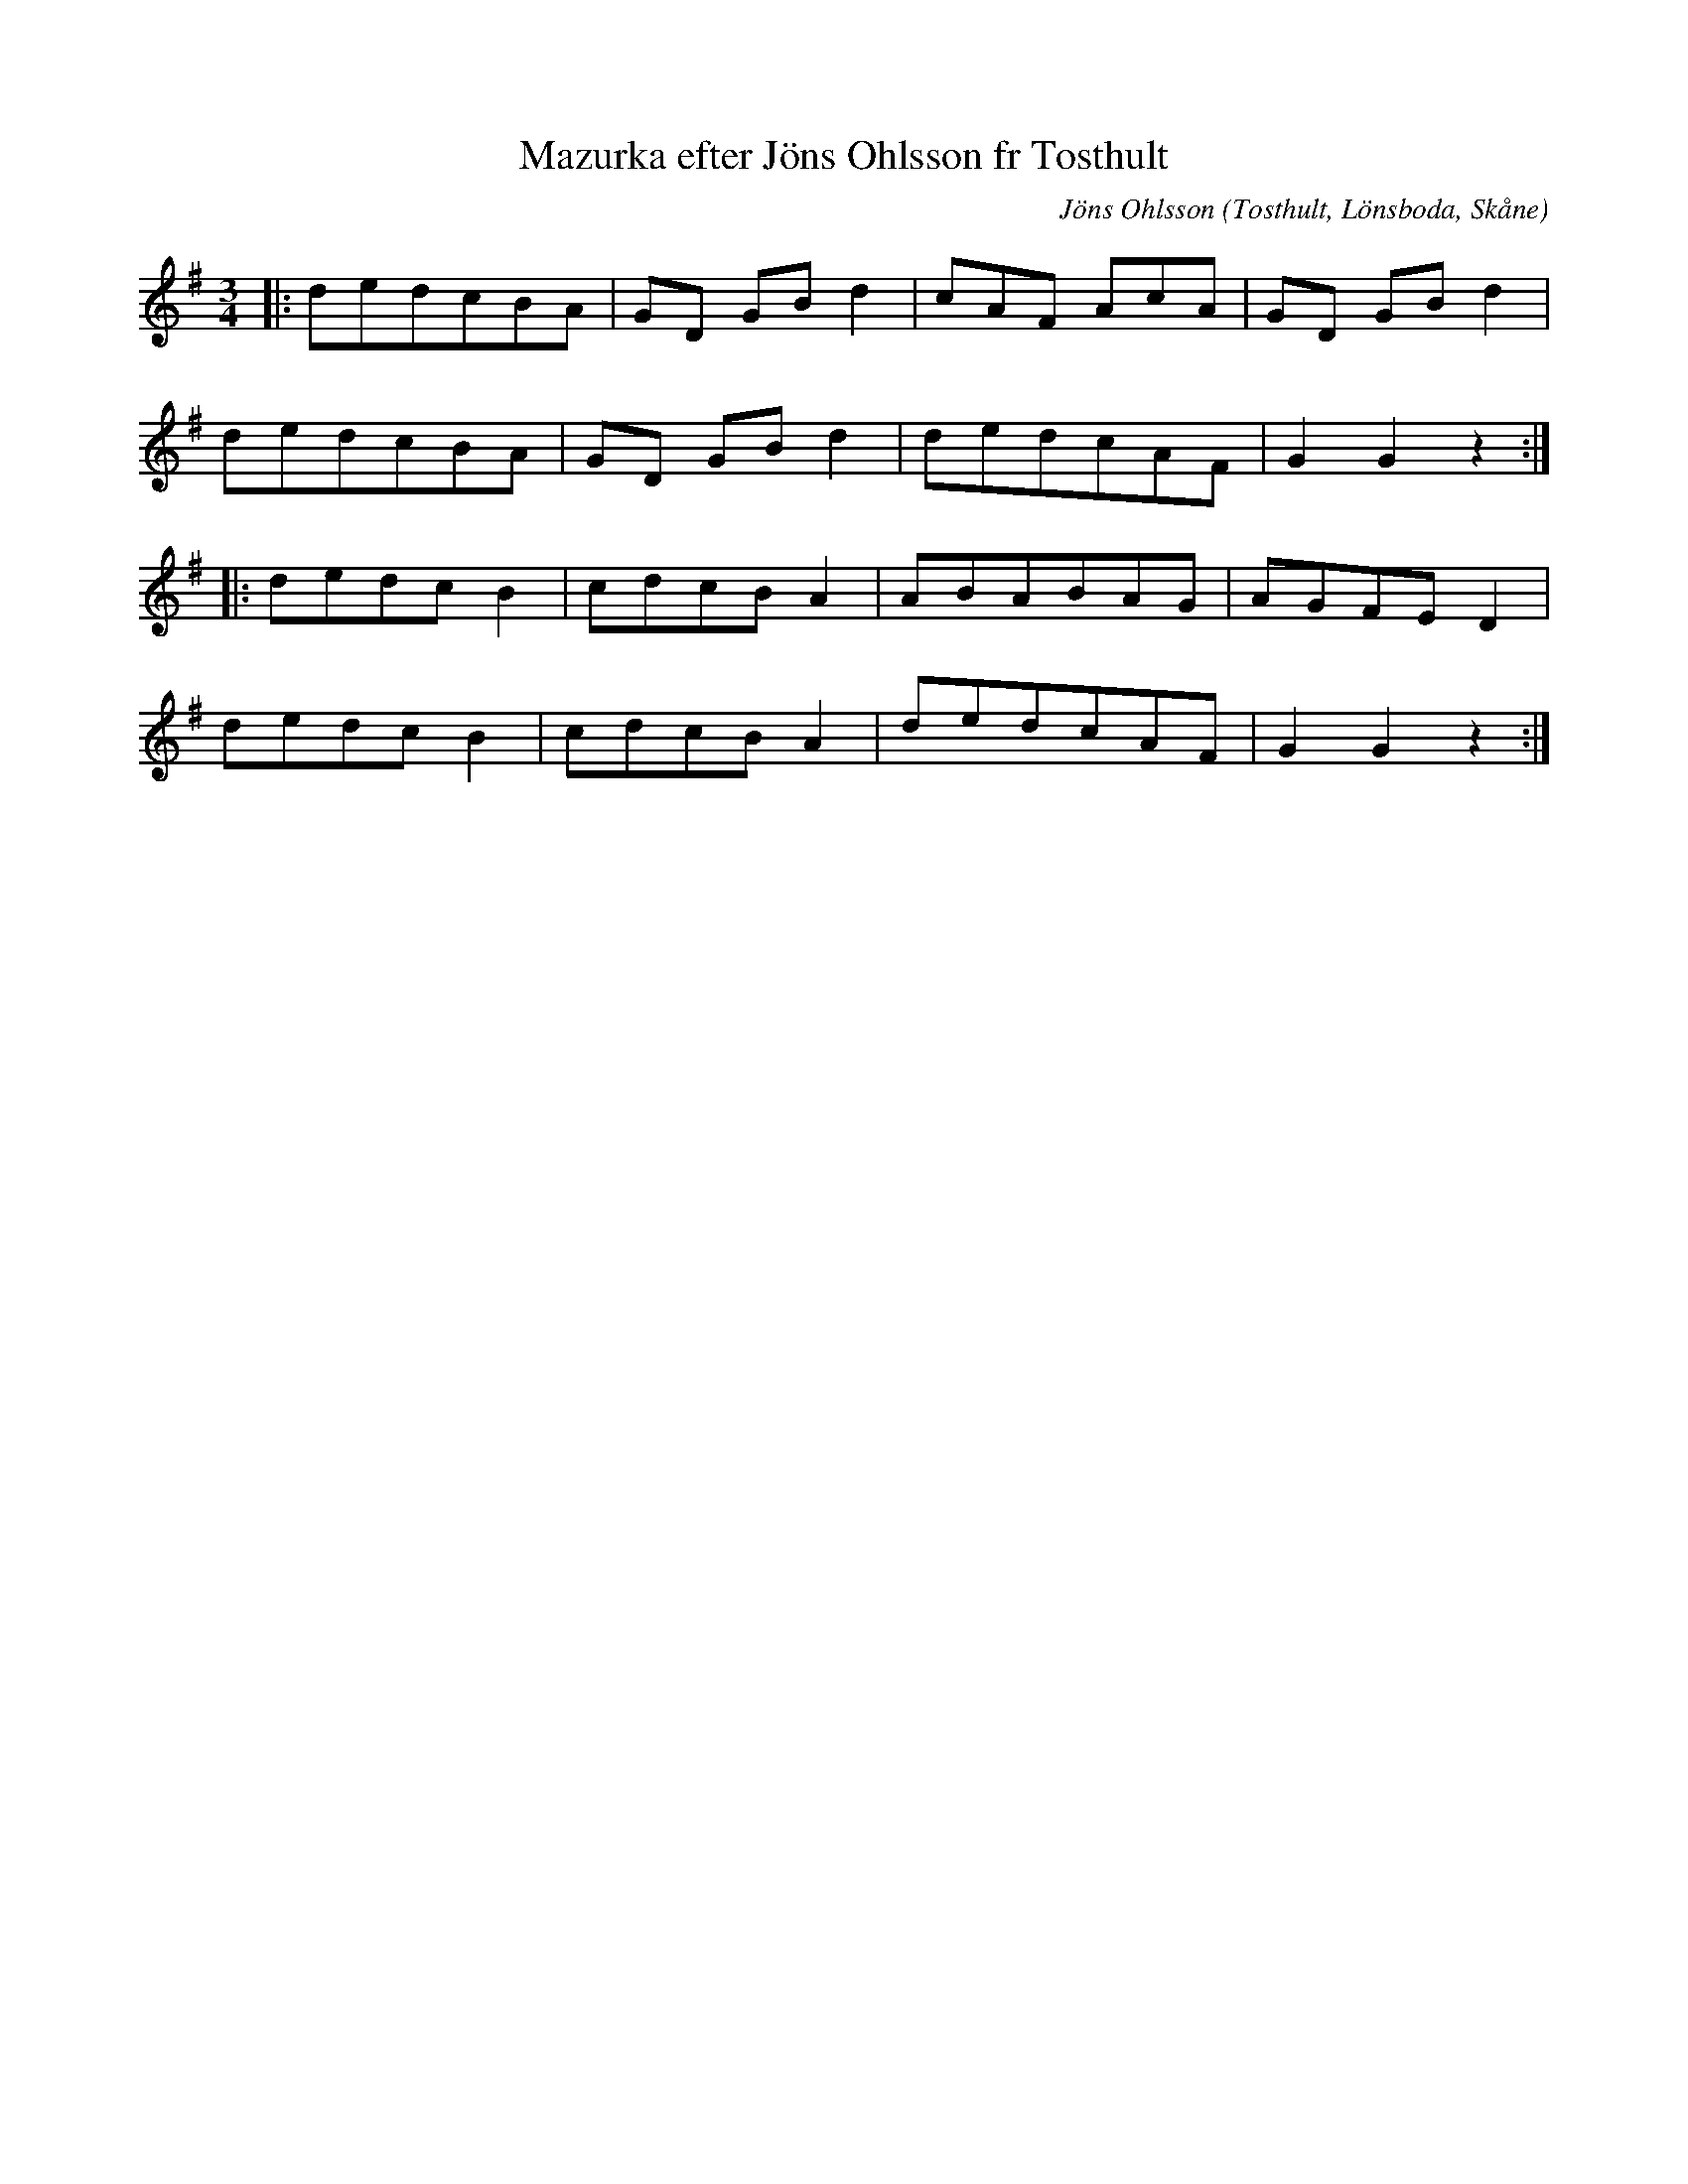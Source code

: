 %%abc-charset utf-8

X:1
T:Mazurka efter Jöns Ohlsson fr Tosthult
C:Jöns Ohlsson
R:Mazurka
Z:Patrik Månsson, 2008-07-24,
O:Tosthult, Lönsboda, Skåne
M:3/4
L:1/8
K:G
|: dedcBA | GD GB d2 | cAF AcA | GD GB d2 |
dedcBA | GD GB d2 | dedcAF | G2 G2 z2 :|
|: dedc B2 | cdcB A2 | ABABAG | AGFE D2 |
dedc B2 | cdcB A2 | dedcAF | G2 G2 z2 :|

